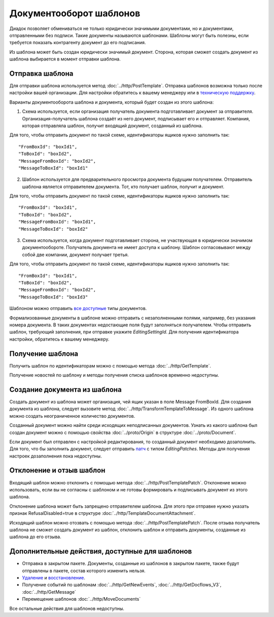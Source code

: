 Документооборот шаблонов
========================

Диадок позволяет обмениваться не только юридически значимыми документами, но и документами, отправленными без подписи. Такие документы называются шаблонами. Шаблоны могут быть полезны, если требуется показать контрагенту документ до его подписания.

Из шаблона может быть создан юридически значимый документ. Сторона, которая сможет создать документ из шаблона выбирается в момент отправки шаблона.

Отправка шаблона
----------------

Для отправки шаблона используется метод :doc:`../http/PostTemplate`. Отправка шаблонов возможна только после настройки вашей организации. Для настройки обратитесь к вашему менеджеру или в `техническую поддержку <https://www.diadoc.ru/support>`__.

Варианты документооборота шаблона  и документа, который будет создан из этого шаблона:

1) Схема используется, если организация получатель документа подготавливает документ за отправителя. Организация-получатель шаблона создаёт из него документ, подписывает его и отправляет. Компания, которая отправляла шаблон, получит входящий документ, созданный из шаблона. 

.. image:: ../_static/img/template_dockflow_schema1.png
  :align: center

Для того, чтобы отправить документ по такой схеме, идентификаторы ящиков нужно заполнить так:

::

    "FromBoxId": "boxId1",
    "ToBoxId": "boxId2",
    "MessageFromBoxId": "boxId2",
    "MessageToBoxId": "boxId1"

2) Шаблон используется для предварительного просмотра документа будущим получателем. Отправитель шаблона является отправителем документа. Тот, кто получает шаблон, получит и документ.

.. image:: ../_static/img/template_dockflow_schema2.png
  :align: center

Для того, чтобы отправить документ по такой схеме, идентификаторы ящиков нужно заполнить так:

::

    "FromBoxId": "boxId1",
    "ToBoxId": "boxId2",
    "MessageFromBoxId": "boxId1",
    "MessageToBoxId": "boxId2"


3) Схема используется, когда документ подготавливает сторона, не участвующая в юридически значимом документообороте. Получатель документа не имеет доступа к шаблону. Шаблон согласовывают между собой две компании, документ получает третья.

.. image:: ../_static/img/template_dockflow_schema3.png
  :align: center

Для того, чтобы отправить документ по такой схеме, идентификаторы ящиков нужно заполнить так:
::

    "FromBoxId": "boxId1",
    "ToBoxId": "boxId2",
    "MessageFromBoxId": "boxId2",
    "MessageToBoxId": "boxId3"


Шаблоном можно отправить `все доступные <http://api-docs.diadoc.ru/ru/latest/http/GetDocumentTypes.html>`__ типы документов. 

Формализованные документы в шаблоне можно отправить с незаполненными полями, например, без указания номера документа. В таких документах недостающие поля будут заполняться получателем. Чтобы отправить шаблон, требующий заполнения, при отправке укажите *EditingSettingId*. Для получения идентификатора настройки, обратитесь к вашему менеджеру.


Получение шаблона
-----------------

Получить шаблон по идентификаторам можно с помощью метода :doc:`../http/GetTemplate`.

Получение новостей по шаблону и методы получения списка шаблонов временно недоступны.


Создание документа из шаблона
-----------------------------

Создать документ из шаблона может организация, чей ящик указан в поле Message
FromBoxId. Для создания документа из шаблона, следует вызовите метод :doc:`../http/TransformTemplateToMessage`.
Из одного шаблона можно создать неограниченное количество документов.

Созданный документ можно найти среди исходящих неподписанных документов. Узнать из какого шаблона был создан документ можно с помощью свойства :doc:`../proto/Origin` в структуре :doc:`../proto/Document`.

Если документ был отправлен с настройкой редактирования, то созданный документ необходимо дозаполнить. Для того, что бы заполнить документ, следует отправить `патч <http://api-docs.diadoc.ru/ru/latest/proto/MessagePatchToPost.html>`__ c типом *EditingPatches*. Методы для получения настроек дозаполнения пока недоступны.

Отклонение и отзыв шаблон
-----------------------------
Входящий шаблон можно отклонить с помощью метода :doc:`../http/PostTemplatePatch`. Отклонение можно использовать, если вы не согласны с шаблоном и не готовы формировать и подписывать документ из этого шаблона.

Отклонение шаблона может быть запрещено отправителем шаблона. Для этого при отправке нужно указать признак RefusalDisabled=true в структуре :doc:`../http/TemplateDocumentAttachment`.

Исходящий шаблон можно отозвать с помощью метода :doc:`../http/PostTemplatePatch`. После отзыва получатель шаблона не сможет создать документ из шаблон, отклонить шаблон и отправить документы, созданные из шаблона до его отзыва.

Дополнительные действия, доступные для шаблонов
-----------------------------------------------
- Отправка в закрытом пакете. Документы, созданные из шаблонов в закрытом пакете, также будут отправлены в пакете, состав которого изменить нельзя.
- `Удаление <http://api-docs.diadoc.ru/ru/latest/http/Delete.html>`__ и `восстановление <http://api-docs.diadoc.ru/ru/latest/http/Restore.html>`__.
- Получение событий по шаблонам :doc:`../http/GetNewEvents`, :doc:`../http/GetDocflows_V3`, :doc:`../http/GetMessage`
- Перемещение шаблонов :doc:`../http/MoveDocuments`

Все остальные действия для шаблонов недоступны.
